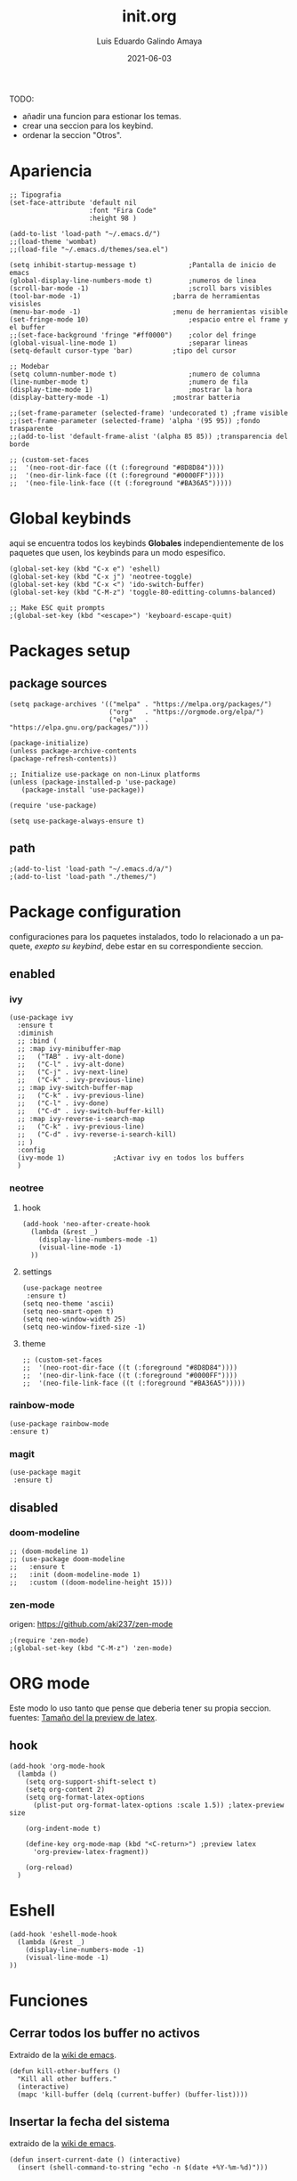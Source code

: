 
#+TITLE:  init.org
#+AUTHOR: Luis Eduardo Galindo Amaya
#+DATE:   2021-06-03                        

#+LANGUAGE: es
#+PROPERTY: header-args :tangle init.el

TODO:
- añadir una funcion para estionar los temas.
- crear una seccion para los keybind.
- ordenar la seccion "Otros".
   
* Apariencia
#+BEGIN_SRC elisp
  ;; Tipografia 
  (set-face-attribute 'default nil
                      :font "Fira Code"
                      :height 98 )

  (add-to-list 'load-path "~/.emacs.d/")
  ;;(load-theme 'wombat)
  ;;(load-file "~/.emacs.d/themes/sea.el")

  (setq inhibit-startup-message t)             ;Pantalla de inicio de emacs 
  (global-display-line-numbers-mode t)         ;numeros de linea
  (scroll-bar-mode -1)                         ;scroll bars visibles
  (tool-bar-mode -1)		               ;barra de herramientas visisles
  (menu-bar-mode -1)		               ;menu de herramientas visible
  (set-fringe-mode 10)                         ;espacio entre el frame y el buffer
  ;;(set-face-background 'fringe "#ff0000")    ;color del fringe
  (global-visual-line-mode 1)	               ;separar lineas 
  (setq-default cursor-type 'bar)	       ;tipo del cursor

  ;; Modebar
  (setq column-number-mode t)	               ;numero de columna 
  (line-number-mode t)                         ;numero de fila
  (display-time-mode 1)                        ;mostrar la hora
  (display-battery-mode -1)	               ;mostrar batteria

  ;;(set-frame-parameter (selected-frame) 'undecorated t) ;frame visible
  ;;(set-frame-parameter (selected-frame) 'alpha '(95 95)) ;fondo trasparente
  ;;(add-to-list 'default-frame-alist '(alpha 85 85)) ;transparencia del borde

  ;; (custom-set-faces
  ;;  '(neo-root-dir-face ((t (:foreground "#8D8D84"))))
  ;;  '(neo-dir-link-face ((t (:foreground "#0000FF"))))
  ;;  '(neo-file-link-face ((t (:foreground "#BA36A5")))))
#+END_SRC


* Global keybinds
aqui se encuentra todos los keybinds *Globales* independientemente de los paquetes que usen, los keybinds para un modo espesifico.
#+BEGIN_SRC elisp
  (global-set-key (kbd "C-x e") 'eshell)
  (global-set-key (kbd "C-x j") 'neotree-toggle)
  (global-set-key (kbd "C-x <") 'ido-switch-buffer)
  (global-set-key (kbd "C-M-z") 'toggle-80-editting-columns-balanced)

  ;; Make ESC quit prompts
  ;(global-set-key (kbd "<escape>") 'keyboard-escape-quit)
#+END_SRC

* Packages setup
** package sources
#+BEGIN_SRC elisp
(setq package-archives '(("melpa" . "https://melpa.org/packages/")
                         ("org"   . "https://orgmode.org/elpa/")
                         ("elpa"  . "https://elpa.gnu.org/packages/")))

(package-initialize)
(unless package-archive-contents
(package-refresh-contents))

;; Initialize use-package on non-Linux platforms
(unless (package-installed-p 'use-package)
   (package-install 'use-package))

(require 'use-package)

(setq use-package-always-ensure t)
#+END_SRC

** path
#+BEGIN_SRC elisp
;(add-to-list 'load-path "~/.emacs.d/a/")
;(add-to-list 'load-path "./themes/")
#+END_SRC

* Package configuration 
configuraciones para los paquetes instalados, todo lo relacionado a un paquete, [[* Global keybinds][exepto su keybind]], debe estar en su correspondiente seccion.
** enabled
*** ivy
#+BEGIN_SRC elisp
  (use-package ivy
    :ensure t
    :diminish
    ;; :bind (
    ;; :map ivy-minibuffer-map
    ;;   ("TAB" . ivy-alt-done)
    ;;   ("C-l" . ivy-alt-done)
    ;;   ("C-j" . ivy-next-line)
    ;;   ("C-k" . ivy-previous-line)
    ;; :map ivy-switch-buffer-map
    ;;   ("C-k" . ivy-previous-line)
    ;;   ("C-l" . ivy-done)
    ;;   ("C-d" . ivy-switch-buffer-kill)
    ;; :map ivy-reverse-i-search-map
    ;;   ("C-k" . ivy-previous-line)
    ;;   ("C-d" . ivy-reverse-i-search-kill)
    ;; )
    :config
    (ivy-mode 1)			;Activar ivy en todos los buffers
    )
#+END_SRC

*** neotree
**** hook
#+BEGIN_SRC elisp
(add-hook 'neo-after-create-hook
  (lambda (&rest _) 
    (display-line-numbers-mode -1)
    (visual-line-mode -1)
  ))
#+END_SRC

**** settings
#+BEGIN_SRC elisp
(use-package neotree
 :ensure t)
(setq neo-theme 'ascii)
(setq neo-smart-open t)
(setq neo-window-width 25)
(setq neo-window-fixed-size -1)
#+END_SRC

**** theme
#+BEGIN_SRC elisp
;; (custom-set-faces
;;  '(neo-root-dir-face ((t (:foreground "#8D8D84"))))
;;  '(neo-dir-link-face ((t (:foreground "#0000FF"))))
;;  '(neo-file-link-face ((t (:foreground "#BA36A5")))))
#+END_SRC

*** rainbow-mode
#+BEGIN_SRC elisp
(use-package rainbow-mode
:ensure t)
#+END_SRC
*** magit 
#+BEGIN_SRC elisp
(use-package magit
 :ensure t)
#+END_SRC
** disabled
*** doom-modeline
#+BEGIN_SRC elisp
;; (doom-modeline 1)
;; (use-package doom-modeline
;;   :ensure t
;;   :init (doom-modeline-mode 1)
;;   :custom ((doom-modeline-height 15)))
#+END_SRC

*** zen-mode
origen: https://github.com/aki237/zen-mode
#+BEGIN_SRC elisp
;(require 'zen-mode)
;(global-set-key (kbd "C-M-z") 'zen-mode)
#+END_SRC

* ORG mode
Este modo lo uso tanto que pense que deberia tener su propia seccion.
fuentes: [[https://emacs.stackexchange.com/questions/19880/font-size-control-of-latex-previews-in-org-files][Tamaño del la preview de latex]].
** hook
#+BEGIN_SRC elisp
  (add-hook 'org-mode-hook
    (lambda ()
      (setq org-support-shift-select t)
      (setq org-content 2)
      (setq org-format-latex-options
        (plist-put org-format-latex-options :scale 1.5)) ;latex-preview size

      (org-indent-mode t)

      (define-key org-mode-map (kbd "<C-return>") ;preview latex
        'org-preview-latex-fragment))

      (org-reload)
    )
#+END_SRC

* Eshell
#+BEGIN_SRC elisp
(add-hook 'eshell-mode-hook
  (lambda (&rest _) 
    (display-line-numbers-mode -1)
    (visual-line-mode -1)
))
#+END_SRC
* Funciones
** Cerrar todos los buffer no activos
Extraido de la [[https://www.emacswiki.org/emacs/KillingBuffers#toc2][wiki de emacs]].
#+BEGIN_SRC elisp
(defun kill-other-buffers ()
  "Kill all other buffers."
  (interactive)
  (mapc 'kill-buffer (delq (current-buffer) (buffer-list))))
#+END_SRC

** Insertar la fecha del sistema
extraido de la [[https://www.emacswiki.org/emacs/InsertingTodaysDate][wiki de emacs]].
#+BEGIN_SRC elisp
(defun insert-current-date () (interactive)
  (insert (shell-command-to-string "echo -n $(date +%Y-%m-%d)")))
#+END_SRC

** Margen de 80 columnas
Extraido de [[https://qastack.mx/emacs/147/how-can-i-get-a-ruler-at-column-80][gastack]] desde la pregunta de [[https://gist.github.com/jordonbiondo/aa6d68b680abdb1a5f70][Jordonbiondo]].
#+BEGIN_SRC elisp
(defun toggle-80-editting-columns ()
  "Set the right window margin so the edittable space is only 80 columns."
  (interactive)
  (let ((margins (window-margins)))
    (if (or (car margins) (cdr margins))
        (set-window-margins nil 0 0)
      (set-window-margins nil 0 (max (- (window-width) 80) 0)))))

(defun toggle-80-editting-columns-balanced ()
  "Set both window margins so the edittable space is only 80 columns."
  (interactive)
  (let ((margins (window-margins)))
    (if (or (car margins) (cdr margins))
        (set-window-margins nil 0 0)
      (let* ((change (max (- (window-width) 80) 0))
             (left (/ change 2))
             (right (- change left)))
        (set-window-margins nil left right)))))
#+END_SRC
* Otros
#+BEGIN_SRC elisp
;(desktop-save-mode 1)			;guardar escritorio
;(find-file "~/notes.org")	                ;abrir archivo al iniciar
#+END_SRC
* Backups
extraido de [[https://www.gnu.org/software/emacs/manual/html_node/tramp/Auto_002dsave-and-Backup.html][www.gnu.org]].
#+BEGIN_SRC elisp
(add-to-list 'backup-directory-alist
             (cons "." "~/.emacs.d/backups/"))
(customize-set-variable
 'tramp-backup-directory-alist backup-directory-alist)
#+END_SRC

\[x+1\]
